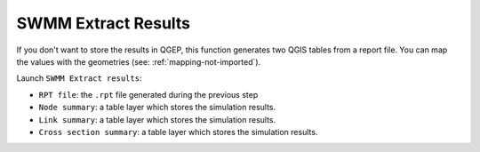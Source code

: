 .. _Extract-Results:

SWMM Extract Results
====================

If you don't want to store the results in QGEP, this function generates two QGIS tables from a report file. 
You can map the values with the geometries (see: :ref:`mapping-not-imported`).

Launch ``SWMM Extract results``:

- ``RPT file``: the ``.rpt`` file generated during the previous step
- ``Node summary``: a table layer which stores the simulation results.
- ``Link summary``: a table layer which stores the simulation results.
- ``Cross section summary``: a table layer which stores the simulation results.

